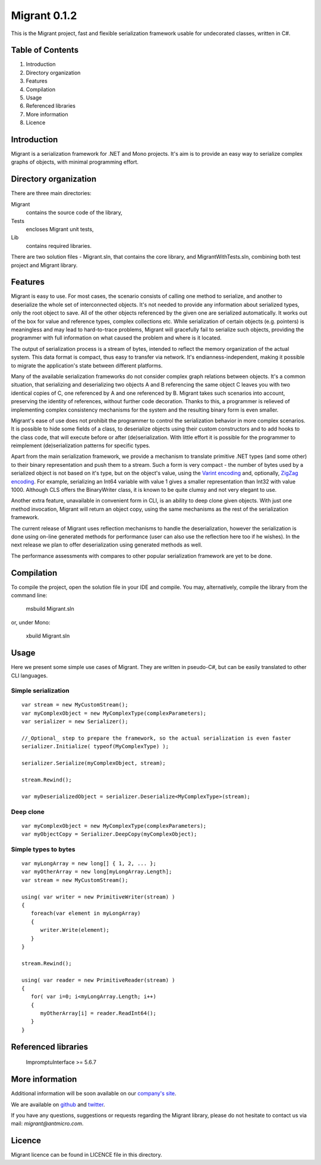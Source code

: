 Migrant 0.1.2
=============

This is the Migrant project, fast and flexible serialization framework usable for undecorated classes, written in C#.

Table of Contents
-----------------

#. Introduction
#. Directory organization
#. Features
#. Compilation
#. Usage
#. Referenced libraries
#. More information
#. Licence


Introduction
------------

Migrant is a serialization framework for .NET and Mono projects. It's aim is to provide an easy way to serialize complex graphs of objects, with minimal programming effort.

Directory organization
----------------------

There are three main directories:

Migrant
  contains the source code of the library,

Tests
  encloses Migrant unit tests,

Lib
  contains required libraries.

There are two solution files - Migrant.sln, that contains the core library, and MigrantWithTests.sln, combining both test project and Migrant library.

Features
--------

Migrant is easy to use. For most cases, the scenario consists of calling one method to serialize, and another to deserialize the whole set of interconnected objects. It's not needed to provide any information about serialized types, only the root object to save. All of the other objects referenced by the given one are serialized automatically. It works out of the box for value and reference types, complex collections etc. While serialization of certain objects (e.g. pointers) is meaningless and may lead to hard-to-trace problems, Migrant will gracefully fail to serialize such objects, providing the programmer with full information on what caused the problem and where is it located.

The output of serialization process is a stream of bytes, intended to reflect the memory organization of the actual system. This data format is compact, thus easy to transfer via network. It's endianness-independent, making it possible to migrate the application's state between different platforms.

Many of the available serialization frameworks do not consider complex graph relations between objects. It's a common situation, that serializing and deserializing two objects A and B referencing the same object C leaves you with two identical copies of C, one referenced by A and one referenced by B. Migrant takes such scenarios into account, preserving the identity of references, without further code decoration. Thanks to this, a programmer is relieved of implementing complex consistency mechanisms for the system and the resulting binary form is even smaller.

Migrant's ease of use does not prohibit the programmer to control the serialization behavior in more complex scenarios. It is possible to hide some fields of a class, to deserialize objects using their custom constructors and to add hooks to the class code, that will execute before or after (de)serialization. With little effort it is possible for the programmer to reimplement (de)serialization patterns for specific types.

Apart from the main serialization framework, we provide a mechanism to translate primitive .NET types (and some other) to their binary representation and push them to a stream. Such a form is very compact - the number of bytes used by a serialized object is not based on it's type, but on the object's value, using the `Varint encoding <https://developers.google.com/protocol-buffers/docs/encoding#varints>`_ and, optionally, `ZigZag encoding <https://developers.google.com/protocol-buffers/docs/encoding#varints>`_. For example, serializing an Int64 variable with value 1 gives a smaller representation than Int32 with value 1000. Although CLS offers the BinaryWriter class, it is known to be quite clumsy and not very elegant to use. 

Another extra feature, unavailable in convenient form in CLI, is an ability to deep clone given objects. With just one method invocation, Migrant will return an object copy, using the same mechanisms as the rest of the serialization framework.

The current release of Migrant uses reflection mechanisms to handle the deserialization, however the serialization is done using on-line generated methods for performance (user can also use the reflection here too if he wishes). In the next release we plan to offer deserialization using generated methods as well.

The performance assessments with compares to other popular serialization framework are yet to be done.

Compilation
-----------

To compile the project, open the solution file in your IDE and compile. You may, alternatively, compile the library from the command line:

  msbuild Migrant.sln

or, under Mono:

  xbuild Migrant.sln

Usage
-----

Here we present some simple use cases of Migrant. They are written in pseudo-C#, but can be easily translated to other CLI languages.

Simple serialization
++++++++++++++++++++

::
  
  var stream = new MyCustomStream();
  var myComplexObject = new MyComplexType(complexParameters);
  var serializer = new Serializer();

  //_Optional_ step to prepare the framework, so the actual serialization is even faster
  serializer.Initialize( typeof(MyComplexType) );

  serializer.Serialize(myComplexObject, stream);

  stream.Rewind();

  var myDeserializedObject = serializer.Deserialize<MyComplexType>(stream);

Deep clone
++++++++++

::
  
  var myComplexObject = new MyComplexType(complexParameters);
  var myObjectCopy = Serializer.DeepCopy(myComplexObject);


Simple types to bytes
+++++++++++++++++++++

::
  
  var myLongArray = new long[] { 1, 2, ... };
  var myOtherArray = new long[myLongArray.Length];
  var stream = new MyCustomStream();

  using( var writer = new PrimitiveWriter(stream) )
  {
     foreach(var element in myLongArray)
     {
        writer.Write(element);
     }
  }

  stream.Rewind();

  using( var reader = new PrimitiveReader(stream) )
  {
     for( var i=0; i<myLongArray.Length; i++)
     {
        myOtherArray[i] = reader.ReadInt64();
     }
  }

Referenced libraries
--------------------

   ImpromptuInterface >= 5.6.7

More information
----------------

Additional information will be soon available on our `company's site <http://www.antmicro.com/OpenSource>`_.

We are available on github_ and twitter_.

If you have any questions, suggestions or requests regarding the Migrant library, please do not hesitate to contact us via mail: `migrant@antmicro.com`.

.. _github: https://www.github.com/antmicro

.. _twitter: http://twitter.com/antmicro

Licence
-------

Migrant licence can be found in LICENCE file in this directory.

